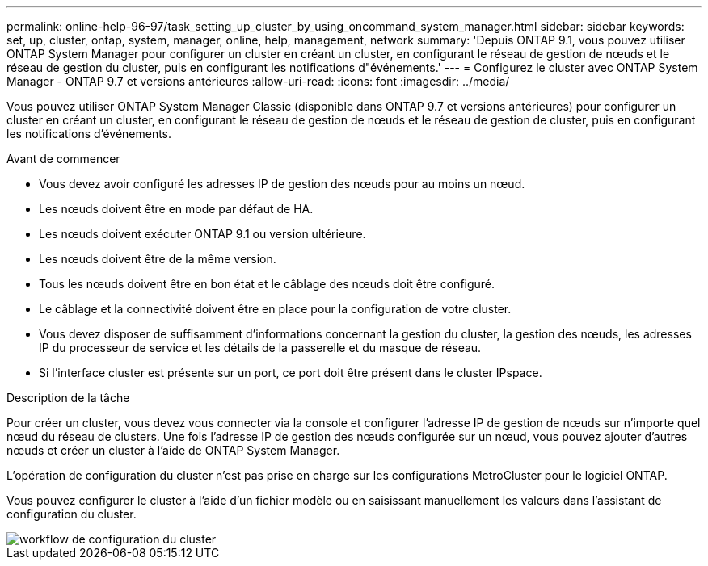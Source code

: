 ---
permalink: online-help-96-97/task_setting_up_cluster_by_using_oncommand_system_manager.html 
sidebar: sidebar 
keywords: set, up, cluster, ontap, system, manager, online, help, management, network 
summary: 'Depuis ONTAP 9.1, vous pouvez utiliser ONTAP System Manager pour configurer un cluster en créant un cluster, en configurant le réseau de gestion de nœuds et le réseau de gestion du cluster, puis en configurant les notifications d"événements.' 
---
= Configurez le cluster avec ONTAP System Manager - ONTAP 9.7 et versions antérieures
:allow-uri-read: 
:icons: font
:imagesdir: ../media/


[role="lead"]
Vous pouvez utiliser ONTAP System Manager Classic (disponible dans ONTAP 9.7 et versions antérieures) pour configurer un cluster en créant un cluster, en configurant le réseau de gestion de nœuds et le réseau de gestion de cluster, puis en configurant les notifications d'événements.

.Avant de commencer
* Vous devez avoir configuré les adresses IP de gestion des nœuds pour au moins un nœud.
* Les nœuds doivent être en mode par défaut de HA.
* Les nœuds doivent exécuter ONTAP 9.1 ou version ultérieure.
* Les nœuds doivent être de la même version.
* Tous les nœuds doivent être en bon état et le câblage des nœuds doit être configuré.
* Le câblage et la connectivité doivent être en place pour la configuration de votre cluster.
* Vous devez disposer de suffisamment d'informations concernant la gestion du cluster, la gestion des nœuds, les adresses IP du processeur de service et les détails de la passerelle et du masque de réseau.
* Si l'interface cluster est présente sur un port, ce port doit être présent dans le cluster IPspace.


.Description de la tâche
Pour créer un cluster, vous devez vous connecter via la console et configurer l'adresse IP de gestion de nœuds sur n'importe quel nœud du réseau de clusters. Une fois l'adresse IP de gestion des nœuds configurée sur un nœud, vous pouvez ajouter d'autres nœuds et créer un cluster à l'aide de ONTAP System Manager.

L'opération de configuration du cluster n'est pas prise en charge sur les configurations MetroCluster pour le logiciel ONTAP.

Vous pouvez configurer le cluster à l'aide d'un fichier modèle ou en saisissant manuellement les valeurs dans l'assistant de configuration du cluster.

image::../media/cluster_setup_workflow.gif[workflow de configuration du cluster]
